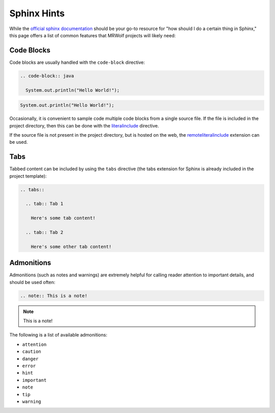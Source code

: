 Sphinx Hints
============

While the `official sphinx documentation <http://www.sphinx-doc.org/en/master/>`__ should be your go-to resource for "how should I do a certain thing in Sphinx," this page offers a list of common features that MRWolf projects will likely need:

Code Blocks
-----------

Code blocks are usually handled with the ``code-block`` directive:

.. code-block:: text

  .. code-block:: java

    System.out.println("Hello World!");

.. code-block:: java

  System.out.println("Hello World!");

Occasionally, it is convenient to sample code multiple code blocks from a single source file.  If the file is included in the project directory, then this can be done with the `literalinclude <https://www.sphinx-doc.org/en/1.5/markup/code.html#Includes>`__ directive.

If the source file is not present in the project directory, but is hosted on the web, the `remoteliteralinclude <https://pypi.org/project/sphinxcontrib-remoteliteralinclude/>`__ extension can be used.

.. TODO:: Can this work with code hosted on private repos?

Tabs
----

Tabbed content can be included by using the ``tabs`` directive (the tabs extension for Sphinx is already included in the project template):

.. code-block:: text

  .. tabs::

    .. tab:: Tab 1

      Here's some tab content!

    .. tab:: Tab 2

      Here's some other tab content!

.. tabs::

  .. tab:: Tab 1

    Here's some tab content!

  .. tab:: Tab 2

    Here's some other tab content!

Admonitions
-----------

Admonitions (such as notes and warnings) are extremely helpful for calling reader attention to important details, and should be used often:

.. code-block:: text

  .. note:: This is a note!

.. note:: This is a note!

The following is a list of available admonitions:

* ``attention``
* ``caution``
* ``danger``
* ``error``
* ``hint``
* ``important``
* ``note``
* ``tip``
* ``warning``
